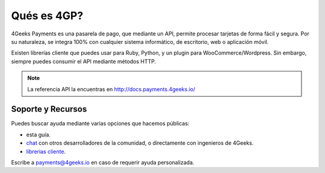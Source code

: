 Qués es 4GP?
============

4Geeks Payments es una pasarela de pago, que mediante un API, permite procesar
tarjetas de forma fácil y segura.
Por su naturaleza, se integra 100% con cualquier sistema informático,
de escritorio, web o aplicación móvil.

Existen librerías cliente que puedes usar para Ruby, Python, y un plugin
para WooCommerce/Wordpress.
Sin embargo, siempre puedes consumir el API mediante métodos HTTP.

.. note::
    La referencia API la encuentras en http://docs.payments.4geeks.io/
    
Soporte y Recursos
-------------------

Puedes buscar ayuda mediante varias opciones que hacemos públicas:

* esta guía.
* `chat <https://gitter.im/4GeeksDev/4gpayments>`_ con otros desarrolladores de la comunidad, o directamente con ingenieros de 4Geeks.
* `librerias cliente <http://gpayments-support.readthedocs.io/en/latest/libreria.html>`_.

Escribe a payments@4geeks.io en caso de requerir ayuda personalizada.
